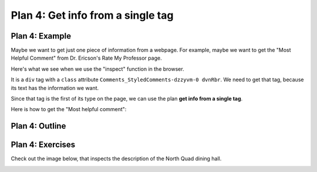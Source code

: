 ..  Copyright (C)  Brad Miller, David Ranum, Jeffrey Elkner, Peter Wentworth, Allen B. Downey, Chris
    Meyers, and Dario Mitchell.  Permission is granted to copy, distribute
    and/or modify this document under the terms of the GNU Free Documentation
    License, Version 1.3 or any later version published by the Free Software
    Foundation; with Invariant Sections being Forward, Prefaces, and
    Contributor List, no Front-Cover Texts, and no Back-Cover Texts.  A copy of
    the license is included in the section entitled "GNU Free Documentation
    License".


..  shortname:: Plan4
..  description:: Worked examples plus practice for Plan 4.

.. setup for automatic question numbering.

.. qnum::
   :start: 1
   :prefix: p4-

.. _plan_4:

Plan 4: Get info from a single tag
#####################################


Plan 4: Example
====================================

Maybe we want to get just one piece of information from a webpage. For example, maybe we want to get the "Most Helpful Comment" from Dr. Ericson's Rate My Professor page. 

Here's what we see when we use the "inspect" function in the browser. 

.. image:: _static/rate_my_prof.png
    :scale: 75%
    :align: center
    :alt: By inspecting that location, we see that it is a ``div`` tag with a ``class`` attribute.


It is a ``div`` tag with a ``class`` attribute ``Comments_StyledComments-dzzyvm-0 dvnRbr``. We need to get that tag, because its text has the information we want.

Since that tag is the first of its type on the page, we can use the plan **get info from a single tag**.

Here is how to get the "Most helpful comment":


.. activecode:: plan4_example
   :language: python3
   :nocodelens:

   # Get first tag of a certain type from the soup
   tag = soup.find('div', class_='Comments_StyledComments-dzzyvm-0 dvnRbr')
   
   # Get text from tag
   info = tag.text

Plan 4: Outline
====================================

.. image:: _static/plan4outline.png
    :scale: 100%
    :align: center
    :alt: Plan 4 outline



Plan 4: Exercises
====================================

.. clickablearea:: umich_plan4_click
    :question: If you wanted to get a link from the first 'a' tag on a webpage, which part(s) of the code below would you change? Click on those parts of the code.
    :iscode:
    :feedback: Check out the plan outline above to identify the slot.

    :click-incorrect:# Get first tag of a certain type from the soup:endclick:
    :click-incorrect:tag = soup.find(:endclick::click-correct:'div':endclick::click-correct:, class_='Comments_StyledComments-dzzyvm-0 dvnRbr':endclick:)
   
    :click-correct:# Get text from tag:endclick:
    :click-correct:info = tag.text:endclick:


Check out the image below, that inspects the description of the North Quad dining hall. 

.. image:: _static/nq_dining_onetag.png
    :scale: 70%
    :align: center
    :alt: The tag that creates the description of North Quad
        
.. parsonsprob:: plan4_parsons

   Choose the subgoals that get the text from the tag that has the description of the North Quad dining hall, and put them in the right order.
   -----
   # Get first tag of a certain type from the soup
   tag = soup.find('span', style='font-weight: 400;')
   =====
   # Get first tag of a certain type from the soup
   tag = soup.find('span') #paired
   =====
   # Get text from tag
   info = tag.text 
   =====
   # Get link from tag 
   info = tag.get('href') #distractor
   =====
   # Get all tags of a certain type from the soup
   tags = soup.find_all('p')#distractor



